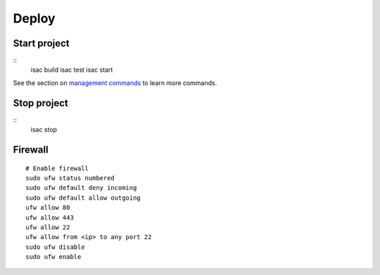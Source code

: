 Deploy
======

Start project
-------------

::
    isac build
    isac test
    isac start

See the section on `management commands`_ to learn more commands.

Stop project
------------

::
    isac stop

Firewall
--------

::

    # Enable firewall
    sudo ufw status numbered
    sudo ufw default deny incoming
    sudo ufw default allow outgoing
    ufw allow 80
    ufw allow 443
    ufw allow 22
    ufw allow from <ip> to any port 22
    sudo ufw disable
    sudo ufw enable

.. _management commands: /dev/management_commands.html-
